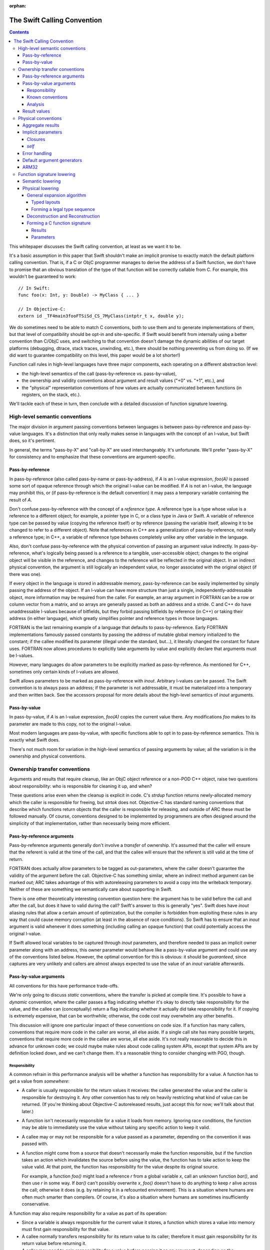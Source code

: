 :orphan:

.. _CallingConvention:

The Swift Calling Convention
****************************

.. contents::

This whitepaper discusses the Swift calling convention, at least as we
want it to be.

It's a basic assumption in this paper that Swift shouldn't make an
implicit promise to exactly match the default platform calling
convention.  That is, if a C or ObjC programmer manages to derive the
address of a Swift function, we don't have to promise that an obvious
translation of the type of that function will be correctly callable
from C.  For example, this wouldn't be guaranteed to work::

  // In Swift:
  func foo(x: Int, y: Double) -> MyClass { ... }

  // In Objective-C:
  extern id _TF4main3fooFTSiSd_CS_7MyClass(intptr_t x, double y);

We do sometimes need to be able to match C conventions, both to use
them and to generate implementations of them, but that level of
compatibility should be opt-in and site-specific.  If Swift would
benefit from internally using a better convention than C/ObjC uses,
and switching to that convention doesn't damage the dynamic abilities
of our target platforms (debugging, dtrace, stack traces, unwinding,
etc.), there should be nothing preventing us from doing so.  (If we
did want to guarantee compatibility on this level, this paper would be
a lot shorter!)

Function call rules in high-level languages have three major
components, each operating on a different abstraction level:

* the high-level semantics of the call (pass-by-reference
  vs. pass-by-value),

* the ownership and validity conventions about argument and result
  values ("+0" vs. "+1", etc.), and

* the "physical" representation conventions of how values are actually
  communicated between functions (in registers, on the stack, etc.).

We'll tackle each of these in turn, then conclude with a detailed
discussion of function signature lowering.

High-level semantic conventions
===============================

The major division in argument passing conventions between languages
is between pass-by-reference and pass-by-value languages.  It's a
distinction that only really makes sense in languages with the concept
of an l-value, but Swift does, so it's pertinent.

In general, the terms "pass-by-X" and "call-by-X" are used
interchangeably.  It's unfortunate.  We'll prefer "pass-by-X" for
consistency and to emphasize that these conventions are
argument-specific.

Pass-by-reference
-----------------

In pass-by-reference (also called pass-by-name or pass-by-address), if
`A` is an l-value expression, `foo(A)` is passed some sort of opaque
reference through which the original l-value can be modified.  If `A`
is not an l-value, the language may prohibit this, or (if
pass-by-reference is the default convention) it may pass a temporary
variable containing the result of `A`.

Don't confuse pass-by-reference with the concept of a *reference
type*.  A reference type is a type whose value is a reference to a
different object; for example, a pointer type in C, or a class type in
Java or Swift.  A variable of reference type can be passed by value
(copying the reference itself) or by reference (passing the variable
itself, allowing it to be changed to refer to a different object).
Note that references in C++ are a generalization of pass-by-reference,
not really a reference type; in C++, a variable of reference type
behaves completely unlike any other variable in the language.

Also, don't confuse pass-by-reference with the physical convention of
passing an argument value indirectly.  In pass-by-reference, what's
logically being passed is a reference to a tangible, user-accessible
object; changes to the original object will be visible in the
reference, and changes to the reference will be reflected in the
original object.  In an indirect physical convention, the argument is
still logically an independent value, no longer associated with the
original object (if there was one).

If every object in the language is stored in addressable memory,
pass-by-reference can be easily implemented by simply passing the
address of the object.  If an l-value can have more structure than
just a single, independently-addressable object, more information may
be required from the caller.  For example, an array argument in
FORTRAN can be a row or column vector from a matrix, and so arrays are
generally passed as both an address and a stride.  C and C++ do have
unaddressable l-values because of bitfields, but they forbid passing
bitfields by reference (in C++) or taking their address (in either
language), which greatly simplifies pointer and reference types in
those languages.

FORTRAN is the last remaining example of a language that defaults to
pass-by-reference.  Early FORTRAN implementations famously passed
constants by passing the address of mutable global memory initialized
to the constant; if the callee modified its parameter (illegal under
the standard, but...), it literally changed the constant for future
uses.  FORTRAN now allows procedures to explicitly take arguments by
value and explicitly declare that arguments must be l-values.

However, many languages do allow parameters to be explicitly marked as
pass-by-reference.  As mentioned for C++, sometimes only certain kinds
of l-values are allowed.

Swift allows parameters to be marked as pass-by-reference with
`inout`.  Arbitrary l-values can be passed.  The Swift convention is
to always pass an address; if the parameter is not addressable, it
must be materialized into a temporary and then written back.  See the
accessors proposal for more details about the high-level semantics of
`inout` arguments.

Pass-by-value
-------------

In pass-by-value, if `A` is an l-value expression, `foo(A)` copies the
current value there.  Any modifications `foo` makes to its parameter
are made to this copy, not to the original l-value.

Most modern languages are pass-by-value, with specific functions able
to opt in to pass-by-reference semantics.  This is exactly what Swift
does.

There's not much room for variation in the high-level semantics of
passing arguments by value; all the variation is in the ownership and
physical conventions.

Ownership transfer conventions
==============================

Arguments and results that require cleanup, like an ObjC object
reference or a non-POD C++ object, raise two questions about
responsibility: who is responsible for cleaning it up, and when?

These questions arise even when the cleanup is explicit in code.  C's
`strdup` function returns newly-allocated memory which the caller is
responsible for freeing, but `strtok` does not.  Objective-C has
standard naming conventions that describe which functions return
objects that the caller is responsible for releasing, and outside of
ARC these must be followed manually.  Of course, conventions designed
to be implemented by programmers are often designed around the
simplicity of that implementation, rather than necessarily being more
efficient.

Pass-by-reference arguments
---------------------------

Pass-by-reference arguments generally don't involve a *transfer* of
ownership.  It's assumed that the caller will ensure that the referent
is valid at the time of the call, and that the callee will ensure that
the referent is still valid at the time of return.

FORTRAN does actually allow parameters to be tagged as out-parameters,
where the caller doesn't guarantee the validity of the argument before
the call.  Objective-C has something similar, where an indirect method
argument can be marked `out`; ARC takes advantage of this with
autoreleasing parameters to avoid a copy into the writeback temporary.
Neither of these are something we semantically care about supporting
in Swift.

There is one other theoretically interesting convention question here:
the argument has to be valid before the call and after the call, but
does it have to valid during the call?  Swift's answer to this is
generally "yes".  Swift does have `inout` aliasing rules that allow a
certain amount of optimization, but the compiler is forbidden from
exploiting these rules in any way that could cause memory corruption
(at least in the absence of race conditions).  So Swift has to ensure
that an `inout` argument is valid whenever it does something
(including calling an opaque function) that could potentially access
the original l-value.

If Swift allowed local variables to be captured through `inout`
parameters, and therefore needed to pass an implicit owner parameter
along with an address, this owner parameter would behave like a
pass-by-value argument and could use any of the conventions listed
below.  However, the optimal convention for this is obvious: it should
be `guaranteed`, since captures are very unlikely and callers are
almost always expected to use the value of an `inout` variable
afterwards.

Pass-by-value arguments
-----------------------

All conventions for this have performance trade-offs.

We're only going to discuss *static* conventions, where the transfer
is picked at compile time.  It's possible to have a *dynamic*
convention, where the caller passes a flag indicating whether it's
okay to directly take responsibility for the value, and the callee can
(conceptually) return a flag indicating whether it actually did take
responsibility for it.  If copying is extremely expensive, that can be
worthwhile; otherwise, the code cost may overwhelm any other benefits.

This discussion will ignore one particular impact of these conventions
on code size.  If a function has many callers, conventions that
require more code in the caller are worse, all else aside.  If a
single call site has many possible targets, conventions that require
more code in the callee are worse, all else aside.  It's not really
reasonable to decide this in advance for unknown code; we could maybe
make rules about code calling system APIs, except that system APIs are
by definition locked down, and we can't change them.  It's a
reasonable thing to consider changing with PGO, though.

Responsibility
~~~~~~~~~~~~~~

A common refrain in this performance analysis will be whether a
function has responsibility for a value.  A function has to get a
value from *somewhere*:

* A caller is usually responsible for the return values it receives:
  the callee generated the value and the caller is responsible for
  destroying it.  Any other convention has to rely on heavily
  restricting what kind of value can be returned.  (If you're thinking
  about Objective-C autoreleased results, just accept this for now;
  we'll talk about that later.)

* A function isn't necessarily responsible for a value it loads from
  memory.  Ignoring race conditions, the function may be able to
  immediately use the value without taking any specific action to keep
  it valid.

* A callee may or may not be responsible for a value passed as a
  parameter, depending on the convention it was passed with.

* A function might come from a source that doesn't necessarily make
  the function responsible, but if the function takes an action which
  invalidates the source before using the value, the function has to
  take action to keep the value valid.  At that point, the function
  has responsibility for the value despite its original source.

  For example, a function `foo()` might load a reference `r` from a
  global variable `x`, call an unknown function `bar()`, and then use
  `r` in some way.  If `bar()` can't possibly overwrite `x`, `foo()`
  doesn't have to do anything to keep `r` alive across the call;
  otherwise it does (e.g. by retaining it in a refcounted
  environment).  This is a situation where humans are often much
  smarter than compilers.  Of course, it's also a situation where
  humans are sometimes insufficiently conservative.

A function may also require responsibility for a value as part of its
operation:

* Since a variable is always responsible for the current value it
  stores, a function which stores a value into memory must first gain
  responsibility for that value.

* A callee normally transfers responsibility for its return value to
  its caller; therefore it must gain responsibility for its return
  value before returning it.

* A caller may need to gain responsibility for a value before passing
  it as an argument, depending on the parameter's ownership-transfer
  convention.

Known conventions
~~~~~~~~~~~~~~~~~

There are three static parameter conventions for ownership worth
considering here:

* The caller may transfer responsibility for the value to the callee.
  In SIL, we call this an **owned** parameter.

  This is optimal if the caller has responsibility for the value and
  doesn't need it after the call.  This is an extremely common
  situation; for example, it comes up whenever a call result is
  immediately used an argument.  By giving the callee responsibility
  for the value, this convention allows the callee to use the value at
  a later point without taking any extra action to keep it alive.

  The flip side is that this convention requires a lot of extra work
  when a single value is used multiple times in the caller.  For
  example, a value passed in every iteration of a loop will need to be
  copied/retained/whatever each time.

* The caller may provide the value without any responsibility on
  either side.  In SIL, we call this an **unowned** parameter.  The
  value is guaranteed to be valid at the moment of the call, and in
  the absence of race conditions, that guarantee can be assumed to
  continue unless the callee does something that might invalidate it.
  As discussed above, humans are often much smarter than computers
  about knowing when that's possible.

  This is optimal if the caller can acquire the value without
  responsibility and the callee doesn't require responsibility of it.
  In very simple code --- e.g., loading values from an array and
  passing them to a comparator function which just reads a few fields
  from each and returns --- this can be extremely efficient.

  Unfortunately, this convention is completely undermined if either
  side has to do anything that forces it to take action to keep the
  value alive.  Also, if that happens on the caller side, the
  convention can keep values alive longer than is necessary.  It's
  very easy for both sides of the convention to end up doing extra
  work because of this.

* The caller may assert responsibility for the value.  In SIL, we call
  this a **guaranteed** parameter.  The callee can rely on the value
  staying valid for the duration of the call.

  This is optimal if the caller needs to use the value after the call
  and either has responsibility for it or has a guarantee like this
  for it.  Therefore, this convention is particularly nice when a
  value is likely to be forwarded by value a great deal.

  However, this convention does generally keep values alive longer
  than is necessary, since the outermost function which passed it as
  an argument will generally be forced to hold a reference for the
  duration.  By the same mechanism, in refcounted systems, this
  convention tends to cause values to have multiple retains active at
  once; for example, if a copy-on-write array is created in one
  function, passed to another, stored in a mutable variable, and then
  modified, the callee will see a reference count of 2 and be forced
  to do a structural copy.  This can occur even if the caller
  literally constructed the array for the sole and immediate purpose
  of passing it to the callee.

Analysis
~~~~~~~~

Objective-C generally uses the unowned convention for object-pointer
parameters.  It is possible to mark a parameter as being consumed,
which is basically the owned convention.  As a special case, in ARC we
assume that callers are responsible for keeping `self` values alive
(including in blocks), which is effectively the `guaranteed`
convention.

`unowned` causes a lot of problems without really solving any, in my
experience looking at ARC-generated code and optimizer output.  A
human can take advantage of it, but the compiler is so frequently
blocked.  There are many common idioms (like chains of functions that
just add default arguments at each step) have really awful performance
because the compiler is adding retains and releases at every single
level.  It's just not a good convention to adopt by default.  However,
we might want to consider allowing specific function parameters to opt
into it; sort comparators are a particularly interesting candidate
for this.  `unowned` is very similar to C++'s `const &` for things
like that.

`guaranteed` is good for some things, but it causes a lot of silly
code bloat when values are really only used in one place, which is
quite common.  The liveness / refcounting issues are also pretty
problematic.  But there is one example that's very nice for
`guaranteed`: `self`.  It's quite common for clients of a type to call
multiple methods on a single value, or for methods to dispatch to
multiple other methods, which are exactly the situations where
`guaranteed` excels.  And it's relatively uncommon (but not
unimaginable) for a non-mutating method on a copy-on-write struct to
suddenly store `self` aside and start mutating that copy.

`owned` is a good default for other parameters.  It has some minor
performance disadvantages (unnecessary retains if you have an
unoptimizable call in a loop) and some minor code size benefits (in
common straight-line code), but frankly, both of those points pale in
importance to the ability to transfer copy-on-write structures around
without spuriously increasing reference counts.  It doesn't take too
many unnecessary structural copies before any amount of
reference-counting traffic (especially the Swift-native
reference-counting used in copy-on-write structures) is basically
irrelevant in comparison.

Result values
-------------

There's no major semantic split in result conventions like that
between pass-by-reference and pass-by-value.  In most languages, a
function has to return a value (or nothing).  There are languages like
C++ where functions can return references, but that's inherently
limited, because the reference has to refer to something that exists
outside the function.  If Swift ever adds a similar language
mechanism, it'll have to be memory-safe and extremely opaque, and
it'll be easy to just think of that as a kind of weird value result.
So we'll just consider value results here.

Value results raise some of the same ownership-transfer questions as
value arguments.  There's one major limitation: just like a
by-reference result, an actual `unowned` convention is inherently
limited, because something else other than the result value must be
keeping it valid.  So that's off the table for Swift.

What Objective-C does is something more dynamic.  Most APIs in
Objective-C give you a very ephemeral guarantee about the validity of
the result: it's valid now, but you shouldn't count on it being valid
indefinitely later.  This might be because the result is actually
owned by some other object somewhere, or it might be because the
result has been placed in the autorelease pool, a thread-local data
structure which will (when explicitly drained by something up the call
chain) eventually release that's been put into it.  This autorelease
pool can be a major source of spurious memory growth, and in classic
manual reference-counting it was important to drain it fairly
frequently.  ARC's response to this convention was to add an
optimization which attempts to prevent things from ending up in the
autorelease pool; the net effect of this optimization is that ARC ends
up with an owned reference regardless of whether the value was
autoreleased.  So in effect, from ARC's perspective, these APIs still
return an owned reference, mediated through some extra runtime calls
to undo the damage of the convention.

So there's really no compelling alternative to an owned return
convention as the default in Swift.

Physical conventions
====================

The lowest abstraction level for a calling convention is the actual
"physical" rules for the call:

* where the caller should place argument values in registers and
  memory before the call,

* how the callee should pass back the return values in registers
  and/or memory after the call, and

* what invariants hold about registers and memory over the call.

In theory, all of these could be changed in the Swift ABI.  In
practice, it's best to avoid changes to the invariant rules, because
those rules could complicate Swift-to-C interoperation:

* Assuming a higher stack alignment would require dynamic realignment
  whenever Swift code is called from C.

* Assuming a different set of callee-saved registers would require
  additional saves and restores when either Swift code calls C or is
  called from C, depending on the exact change.  That would then
  inhibit some kinds of tail call.

So we will limit ourselves to considering the rules for allocating
parameters and results to registers.  Our platform C ABIs are usually
quite good at this, and it's fair to ask why Swift shouldn't just use
C's rules.  There are three general answers:

* Platform C ABIs are specified in terms of the C type system, and the
  Swift type system allows things to be expressed which don't have
  direct analogues in C (for example, enums with payloads).

* The layout of structures in Swift does not necessarily match their
  layout in C, which means that the C rules don't necessarily cover
  all the cases in Swift.

* Swift places a larger emphasis on first-class structs than C does.
  C ABIs often fail to allocate even small structs to registers, or
  use inefficient registers for them, and we would like to be somewhat
  more aggressive than that.

Accordingly, the Swift ABI is defined largely in terms of lowering: a
Swift function signature is translated to a C function signature with
all the aggregate arguments and results eliminated (possibly by
deciding to pass them indirectly).  This lowering will be described in
detail in the final section of this whitepaper.

However, there are some specific circumstances where we'd like to
deviate from the platform ABI:

Aggregate results
-----------------

As mentioned above, Swift puts a lot of focus on first-class value
types.  As part of this, it's very valuable to be able to return
common value types fully in registers instead of indirectly.  The
magic number here is three: it's very common for copy-on-write value
types to want about three pointers' worth of data, because that's just
enough for some sort of owner pointer plus a begin/end pair.

Unfortunately, many common C ABIs fall slightly short of that.  Even
those ABIs that do allow small structs to be returned in registers
tend to only allow two pointers' worth.  So in general, Swift would
benefit from a very slightly-tweaked calling convention that allocates
one or two more registers to the result.

Implicit parameters
-------------------

There are several language features in Swift which require implicit
parameters:

Closures
~~~~~~~~

Swift's function types are "thick" by default, meaning that a function
value carries an optional context object which is implicitly passed to
the function when it is called.  This context object is
reference-counted, and it should be passed `guaranteed` for
straightforward reasons:

* It's not uncommon for closures to be called many times, in which
  case an `owned` convention would be unnecessarily expensive.

* While it's easy to imagine a closure which would want to take
  responsibility for its captured values, giving it responsibility for
  a retain of the context object doesn't generally allow that.  The
  closure would only be able to take ownership of the captured values
  if it had responsibility for a *unique* reference to the context.
  So the closure would have to be written to do different things based
  on the uniqueness of the reference, and it would have to be able to
  tear down and deallocate the context object after stealing values
  from it.  The optimization just isn't worth it.

* It's usually straightforward for the caller to guarantee the
  validity of the context reference; worst case, a single extra
  Swift-native retain/release is pretty cheap.  Meanwhile, not having
  that guarantee would force many closure functions to retain their
  contexts, since many closures do multiple things with values from
  the context object.  So `unowned` would not be a good convention.

Many functions don't actually need a context, however; they are
naturally "thin".  It would be best if it were possible to construct a
thick function directly from a thin function without having to
introduce a thunk just to move parameters around the missing context
parameter.  In the worst case, a thunk would actually require the
allocation of a context object just to store the original function
pointer; but that's only necessary when converting from a completely
opaque function value.  When the source function is known statically,
which is far more likely, the thunk can just be a global function
which immediately calls the target with the correctly shuffled
arguments.  Still, it'd be better to be able to avoid creating such
thunks entirely.

In order to reliably avoid creating thunks, it must be possible for
code invoking an opaque thick function to pass the context pointer in
a way that can be safely and implicitly ignored if the function
happens to actually be thin.  There are two ways to achieve this:

* The context can be passed as the final parameter.  In most C calling
  conventions, extra arguments can be safely ignored; this is because
  most C calling conventions support variadic arguments, and such
  conventions inherently can't rely on the callee knowing the extent
  of the arguments.

  However, this is sub-optimal because the context is often used
  repeatedly in a closure, especially at the beginning, and putting it
  at the end of the argument list makes it more likely to be passed on
  the stack.

* The context can be passed in a register outside of the normal
  argument sequence.  Some ABIs actually even reserve a register for
  this purpose; for example, on x86-64 it's `%r10`.  Neither of the
  ARM ABIs do, however.

Having an out-of-band register would be the best solution.

(Surprisingly, the ownership transfer convention for the context
doesn't actually matter here.  You might think that an `owned`
convention would be prohibited, since the callee would fail to release
the context and would therefore leak it.  However, a thin function
should always have a `nil` context, so this would be harmless.)

Either solution works acceptably with curried partial application,
since the inner parameters can be left in place while transforming the
context into the outer parameters.  However, an `owned` convention
would either prevent the uncurrying forwarder from tail-calling the
main function or force all the arguments to be spilled.  Neither is
really acceptable; one more argument against an `owned` convention.
(This is another example where `guaranteed` works quite nicely, since
the guarantees are straightforward to extend to the main function.)

`self`
~~~~~~

Methods (both static and instance) require a `self` parameter.  In all
of these cases, it's reasonable to expect that `self` will used
frequently, so it's best to pass it in a register.  Also, many methods
call other methods on the same object, so it's also best if the
register storing `self` is stable across different method signatures.

In static methods on value types, `self` doesn't require any dynamic
information: there's only one value of the metatype, and there's
usually no point in passing it.

In static methods on class types, `self` is a reference to the class
metadata, a single pointer.  This is necessary because it could
actually be the class object of a subclass.

In instance methods on class types, `self` is a reference to the
instance, again a single pointer.

In mutating instance methods on value types, `self` is the address of
an object.

In non-mutating instance methods on value types, `self` is a value; it
may require multiple registers, or none, or it may need to be passed
indirectly.

All of these cases except mutating instance methods on value types can
be partially applied to create a function closure whose type is the
formal type of the method.  That is, if class `A` has a method
declared `func foo(x: Int) -> Double`, then `A.foo` yields a function
of type `(Int) -> Double`.  Assuming that we continue to feel that
this is a useful language feature, it's worth considered how we could
support it efficiently.  The expenses associated with a partial
application are (1) the allocation of a context object and (2) needing
to introduce a thunk to forward to the original function.  All else
aside, we can avoid the allocation if the representation of `self` is
compatible with the representation of a context object reference; this
is essentially true only if `self` is a class instance using Swift
reference counting.  Avoiding the thunk is possible only if we
successfully avoided the allocation (since otherwise a thunk is
required in order to extract the correct `self` value from the
allocated context object) and `self` is passed in exactly the same
manner as a closure context would be.

It's unclear whether making this more efficient would really be
worthwhile on its own, but if we do support an out-of-band context
parameter, taking advantage of it for methods is essentially trivial.

Error handling
--------------

The calling convention implications of Swift's error handling design
aren't yet settled.  It may involve extra parameters; it may involve
extra return values.  Considerations:

* Callers will generally need to immediately check for an error.
  Being able to quickly check a register would be extremely
  convenient.

* If the error is returned as a component of the result value, it
  shouldn't be physically combined with the normal result.  If the
  normal result is returned in registers, it would be unfortunate to
  have to do complicated logic to test for error.  If the normal
  result is returned indirectly, contorting the indirect result with
  the error would likely prevent the caller from evaluating the call
  in-place.

* It would be very convenient to be able to trivially turn a function
  which can't produce an error into a function which can.  This is an
  operation that we expect higher-order code to have do frequently, if
  it isn't completely inlined away.  For example::

    // foo() expects its argument to follow the conventions of a
    // function that's capable of throwing.
    func foo(fn: () throws -> ()) throwsIf(fn)

    // Here we're passing foo() a function that can't throw; this is
    // allowed by the subtyping rules of the language.  We'd like to be
    // able to do this without having to introduce a thunk that maps
    // between the conventions.
    func bar(fn: () -> ()) {
      foo(fn)
    }

We'll consider two ways to satisfy this.

The first is to pass a pointer argument that doesn't interfere with
the normal argument sequence.  The caller would initialize the memory
to a zero value.  If the callee is a throwing function, it would be
expected to write the error value into this argument; otherwise, it
would naturally ignore it.  Of course, the caller then has to load
from memory to see whether there's an error.  This would also either
consume yet another register not in the normal argument sequence or
have to be placed at the end of the argument list, making it more
likely to be passed on the stack.

The second is basically the same idea, but using a register that's
otherwise callee-save.  The caller would initialize the register to a
zero value.  A throwing function would write the error into it; a
non-throwing function would consider it callee-save and naturally
preserve it.  It would then be extremely easy to check it for an
error.  Of course, this would take away a callee-save register in the
caller when calling throwing functions.  Also, if the caller itself
isn't throwing, it would have to save and restore that register.

Both solutions would allow tail calls, and the zero store could be
eliminated for direct calls to known functions that can throw.  The
second is the clearly superior solution, but definitely requires more
work in the backend.

Default argument generators
---------------------------

By default, Swift is resilient about default arguments and treats them
as essentially one part of the implementation of the function.  This
means that, in general, a caller using a default argument must call a
function to emit the argument, instead of simply inlining that
emission directly into the call.

These default argument generation functions are unlike any other
because they have very precise information about how their result will
be used: it will be placed into a specific position in specific
argument list.  The only reason the caller would ever want to do
anything else with the result is if it needs to spill the value before
emitting the call.

Therefore, in principle, it would be really nice if it were possible
to tell these functions to return in a very specific way, e.g. to
return two values in the second and third argument registers, or to
return a value at a specific location relative to the stack pointer
(although this might be excessively constraining; it would be
reasonable to simply opt into an indirect return instead).  The
function should also preserve earlier argument registers (although
this could be tricky if the default argument generator is in a generic
context and therefore needs to be passed type-argument information).

This enhancement is very easy to postpone because it doesn't affect
any basic language mechanics.  The generators are always called
directly, and they're inherently attached to a declaration, so it's
quite easy to take any particular generator and compatibly enhance it
with a better convention.

ARM32
-----

Most of the platforms we support have pretty good C calling
conventions.  The exceptions are i386 (for the iOS simulator) and
ARM32 (for iOS).  We really, really don't care about i386, but iOS on
ARM32 is still an important platform.  Switching to a better physical
calling convention (only for calls from Swift to Swift, of course)
would be a major improvement.

It would be great if this were as simple as flipping a switch, but
unfortunately the obvious convention to switch to (AAPCS-VFP) has a
slightly different set of callee-save registers: iOS treats `r9` as a
scratch register.  So we'd really want a variant of AAPCS-VFP that did
the same.  We'd also need to make sure that SJ/LJ exceptions weren't
disturbed by this calling convention; we aren't really *supporting*
exception propagation through Swift frames, but completely breaking
propagation would be unfortunate, and we may need to be able to
*catch* exceptions.

So this would also require some amount of additional support from the
backend.

Function signature lowering
===========================

Function signatures in Swift are lowered in two phases.

Semantic lowering
-----------------

The first phase is a high-level semantic lowering, which does a number
of things:

* It determines a high-level calling convention: specifically, whether
  the function must match the C calling convention or the Swift
  calling convention.

* It decides the types of the parameters:

  * Functions exported for the purposes of C or Objective-C may need
    to use bridged types rather than Swift's native types.  For
    example, a function that formally returns Swift's `String` type
    may be bridged to return an `NSString` reference instead.

  * Functions which are values, not simply immediately called, may
    need their types lowered to follow to match a specific generic
    abstraction pattern.  This applies to functions that are
    parameters or results of the outer function signature.

* It identifies specific arguments and results which *must* be passed
  indirectly:

  * Some types are inherently address-only:

    * The address of a weak reference must be registered with the
      runtime at all times; therefore, any `struct` with a weak field
      must always be passed indirectly.

    * An existential type (if not class-bounded) may contain an
      inherently address-only value, or its layout may be sensitive to
      its current address.

    * A value type containing an inherently address-only type as a
      field or case payload becomes itself inherently address-only.

  * Some types must be treated as address-only because their layout is
    not known statically:

    * The layout of a resilient value type may change in a later
      release; the type may even become inherently address-only by
      adding a weak reference.

    * In a generic context, the layout of a type may be dependent on a
      type parameter.  The type parameter might even be inherently
      address-only at runtime.

    * A value type containing a type whose layout isn't known
      statically itself generally will not have a layout that can be
      known statically.

  * Other types must be passed or returned indirectly because the
    function type uses an abstraction pattern that requires it.  For
    example, a generic `map` function expects a function that takes a
    `T` and returns a `U`; the generic implementation of `map` will
    expect these values to be passed indirectly because their layout
    isn't statically known.  Therefore, the signature of a function
    intended to be passed as this argument must pass them indirectly,
    even if they are actually known statically to be non-address-only
    types like (e.g.) `Int` and `Float`.

* It expands tuples in the parameter and result types.  This is done
  at this level both because it is affected by abstraction patterns
  and because different tuple elements may use different ownership
  conventions.  (This is most likely for imported APIs, where it's the
  tuple elements that correspond to specific C or ObjC parameters.)

  This completely eliminates top-level tuple types from the function
  signature except when they are a target of abstraction and thus are
  passed indirectly.  (A function with type `(Float, Int) -> Float`
  can be abstracted as `(T) -> U`, where `T == (Float, Int)`.)

* It determines ownership conventions for all parameters and results.

After this phase, a function type consists of an abstract calling
convention, a list of parameters, and a list of results.  A parameter
is a type, a flag for indirectness, and an ownership convention.  A
result is a type, a flag for indirectness, and an ownership
convention.  (Results need ownership conventions only for non-Swift
calling conventions.)  Types will not be tuples unless they are
indirect.

Semantic lowering may also need to mark certain parameters and results
as special, for the purposes of the special-case physical treatments
of `self`, closure contexts, and error results.

Physical lowering
-----------------

The second phase of lowering translates a function type produced by
semantic lowering into a C function signature.  If the function
involves a parameter or result with special physical treatment,
physical lowering initially ignores this value, then adds in the
special treatment as agreed upon with the backend.

General expansion algorithm
~~~~~~~~~~~~~~~~~~~~~~~~~~~

Central to the operation of the physical-lowering algorithm is the
**generic expansion algorithm**.  This algorithm turns any
non-address-only Swift type in a sequence of zero or more **legal
type**, where a legal type is either:

* an integer type, with a power-of-two size no larger than the maximum
  integer size supported by C on the target,

* a floating-point type supported by the target, or

* a vector type supported by the target.

Obviously, this is target-specific.  The target also specifies a
maximum voluntary integer size.  The legal type sequence only contains
vector types or integer types larger than the maximum voluntary size
when the type was explicit in the input.

Pointers are represented as integers in the legal type sequence.  We
assume there's never a reason to differentiate them in the ABI as long
as the effect of address spaces on pointer size is taken into account.
If that's not true, this algorithm should be adjusted.

The result of the algorithm also associates each legal type with an
offset.  This information is sufficient to reconstruct an object in
memory from a series of values and vice-versa.

The algorithm proceeds in two steps.

Typed layouts
^^^^^^^^^^^^^

First, the type is recursively analyzed to produce a **typed layout**.
A typed layout associates ranges of bytes with either (1) a legal type
(whose storage size must match the size of the associated byte
range), (2) the special type **opaque**, or (3) the special type
**empty**.  Adjacent ranges mapped to **opaque** or **empty** can be
combined.

For most of the types in Swift, this process is obvious: they either
correspond to an obvious legal type (e.g. thick metatypes are
pointer-sized integers), or to an obvious sequence of scalars
(e.g. class existentials are a sequence of pointer-sized integers).
Only a few cases remain:

* Integer types that are not legal types should be mapped as opaque.

* Vector types that are not legal types should be broken into smaller
  vectors, if their size is an even multiple of a legal vector type,
  or else broken into their components.  (This rule may need some
  tinkering.)

* Tuples and structs are mapped by merging the typed layouts of the
  fields, as padded out to the extents of the aggregate with
  empty-mapped ranges.  Note that, if fields do not overlap, this is
  equivalent to concatenating the typed layouts of the fields, in
  address order, mapping internal padding to empty.  Bit-fields should
  map the bits they occupy to opaque.

  For example, given the following struct type::

    struct FlaggedPair {
      var flag: Bool
      var pair: (MyClass, Float)
    }

  If Swift performs naive, C-like layout of this structure, and this
  is a 64-bit platform, typed layout is mapped as follows::

    FlaggedPair.flag := [0: i1,                        ]
    FlaggedPair.pair := [       8-15: i64, 16-19: float]
    FlaggedPair      := [0: i1, 8-15: i64, 16-19: float]

  If Swift instead allocates `flag` into the spare (little-endian) low
  bits of `pair.0`, the typed layout map would be::

    FlaggedPair.flag := [0: i1                   ]
    FlaggedPair.pair := [0-7: i64,    8-11: float]
    FlaggedPair      := [0-7: opaque, 8-11: float]

* Unions (imported from C) are mapped by merging the typed layouts of
  the fields, as padded out to the extents of the aggregate with
  empty-mapped ranges.  This will often result in a fully-opaque
  mapping.

* Enums are mapped by merging the typed layouts of the cases, as
  padded out to the extents of the aggregate with empty-mapped ranges.
  A case's typed layout consists of the typed layout of the case's
  directly-stored payload (if any), merged with the typed layout for
  its discriminator.  We assume that checking for a discriminator
  involves a series of comparisons of bits extracted from
  non-overlapping ranges of the value; the typed layout of a
  discriminator maps all these bits to opaque and the rest to empty.

  For example, given the following enum type::

    enum Sum {
      case Yes(MyClass)
      case No(Float)
      case Maybe
    }

  If Swift, in its infinite wisdom, decided to lay this out
  sequentially, and to use invalid pointer values the class to
  indicate that the other cases are present, the layout would look as
  follows::

    Sum.Yes.payload        := [0-7: i64                ]
    Sum.Yes.discriminator  := [0-7: opaque             ]
    Sum.Yes                := [0-7: opaque             ]
    Sum.No.payload         := [             8-11: float]
    Sum.No.discriminator   := [0-7: opaque             ]
    Sum.No                 := [0-7: opaque, 8-11: float]
    Sum.Maybe              := [0-7: opaque             ]
    Sum                    := [0-7: opaque, 8-11: float]

  If Swift instead chose to just use a discriminator byte, the layout
  would look as follows::

    Sum.Yes.payload        := [0-7: i64             ]
    Sum.Yes.discriminator  := [            8: opaque]
    Sum.Yes                := [0-7: i64,   8: opaque]
    Sum.No.payload         := [0-3: float           ]
    Sum.No.discriminator   := [            8: opaque]
    Sum.No                 := [0-3: float, 8: opaque]
    Sum.Maybe              := [            8: opaque]
    Sum                    := [0-8: opaque          ]

  If Swift chose to use spare low (little-endian) bits in the class
  pointer, and to offset the float to make this possible, the layout
  would look as follows::

    Sum.Yes.payload        := [0-7: i64             ]
    Sum.Yes.discriminator  := [0: opaque            ]
    Sum.Yes                := [0-7: opaque          ]
    Sum.No.payload         := [           4-7: float]
    Sum.No.discriminator   := [0: opaque            ]
    Sum.No                 := [0: opaque, 4-7: float]
    Sum.Maybe              := [0: opaque            ]
    Sum                    := [0-7: opaque          ]

The merge algorithm for typed layouts is as follows.  Consider two
typed layouts `L` and `R`.  A range from `L` is said to *conflict*
with a range from `R` if they intersect and they are mapped as
different non-empty types.  If two ranges conflict, and either range
is mapped to a vector, replace it with mapped ranges for the vector
elements.  If two ranges conflict, and neither range is mapped to a
vector, map them both to opaque, combining them with adjacent opaque
ranges as necessary.  If a range is mapped to a non-empty type, and
the bytes in the range are all mapped as empty in the other map, add
that range-mapping to the other map.  `L` and `R` should now match
perfectly; this is the result of the merge.  Note that this algorithm
is both associative and commutative.

Forming a legal type sequence
^^^^^^^^^^^^^^^^^^^^^^^^^^^^^

Once the typed layout is constructed, it can be turned into a legal
type sequence.

Note that this transformation is sensitive to the offsets of ranges in
the complete type.  It's possible that the simplifications described
here could be integrated directly into the construction of the typed
layout without changing the results, but that's not yet proven.

In all of these examples, the maximum voluntary integer size is 4
(`i32`) unless otherwise specified.

If any range is mapped as a non-empty, non-opaque type, but its start
offset is not a multiple of its natural alignment, remap it as opaque.
For these purposes, the natural alignment of an integer type is the
minimum of its size and the maximum voluntary integer size; the
natural alignment of any other type is its C ABI type.  Combine
adjacent opaque ranges.

For example::

  [1-2: i16, 4: i8, 6-7: i16]  ==>  [1-2: opaque, 4: i8, 6-7: i16]

If any range is mapped as an integer type that is not larger than the
maximum voluntary size, remap it as opaque.  Combine adjacent opaque
ranges.

For example::

  [1-2: opaque, 4: i8, 6-7: i16]  ==>  [1-2: opaque, 4: opaque, 6-7: opaque]
  [0-3: i32, 4-11: i64, 12-13: i16]  ==>  [0-3: opaque, 4-11: i64, 12-13: opaque]

An *aligned storage unit* is an N-byte-aligned range of N bytes, where
N is a power of 2 no greater than the maximum voluntary integer size.
A *maximal* aligned storage unit has a size equal to the maximum
voluntary integer size.

Note that any remaining ranges mapped as integers must fully occupy
multiple maximal aligned storage units.

Split all opaque ranges at the boundaries of maximal aligned storage
units.  From this point on, never combine adjacent opaque ranges
across these boundaries.

For example::

  [1-6: opaque]  ==> [1-3: opaque, 4-6: opaque]

Within each maximal aligned storage unit, find the smallest aligned
storage unit which contains all the opaque ranges.  Replace the first
opaque range in the maximal aligned storage unit with a mapping from
that aligned storage unit to an integer of the aligned storage unit's
size.  Remove any other opaque ranges in the maximal aligned storage
unit.  Note that this can create overlapping ranges in some cases.
For this purposes of this calculation, the last maximal aligned
storage unit should be considered "full", as if the type had an
infinite amount of empty tail-padding.

For example::

  [1-2: opaque]  ==>  [0-3: i32]
  [0-1: opaque]  ==>  [0-1: i16]
  [0: opaque, 2: opaque]  ==>  [0-3: i32]
  [0-9: fp80, 10: opaque]  ==>  [0-9: fp80, 10: i8]

  // If maximum voluntary size is 8 (i64):
  [0-9: fp80, 11: opaque, 13: opaque]  ==>  [0-9: fp80, 8-15: i64]

(This assumes that `fp80` is a legal type for illustrative purposes.
It would probably be a better policy for the actual x86-64 target to
consider it illegal and treat it as opaque from the start, at least
when lowering for the Swift calling convention; for C, it is important
to produce an `fp80` mapping for ABI interoperation with C functions
that take or return `long double` by value.)

The final legal type sequence is the sequence of types for the
non-empty ranges in the map.  The associated offset for each type is
the offset of the start of the corresponding range.

Only the final step can introduce overlapping ranges, and this is only
possible if there's a non-integer legal type which:

* has a natural alignment less than half of the size of the maximum
  voluntary integer size or

* has a store size is not a multiple of half the size of the maximum
  voluntary integer size.

On our supported platforms, these conditions are only true on x86-64,
and only of `long double`.

Deconstruction and Reconstruction
~~~~~~~~~~~~~~~~~~~~~~~~~~~~~~~~~

Given the address of an object and a legal type sequence for its type,
it's straightforward to load a valid sequence or store the sequence
back into memory.  For the most part, it's sufficient to simply load
or store each value at its appropriate offset.  There are two
subtleties:

* If the legal type sequence had any overlapping ranges, the integer
  values should be stored first to prevent overwriting parts of the
  other values they overlap.

* Care must be taken with the final values in the sequence; integer
  values may extend slightly beyond the ordinary storage size of the
  argument type.  This is usually easy to compensate for.

The value sequence essentially has the same semantics that the value
in memory would have: any bits that aren't part of the actual
representation of the original type have a completely unspecified
value.

Forming a C function signature
~~~~~~~~~~~~~~~~~~~~~~~~~~~~~~

As mentioned before, in principle the process of physical lowering
turns a semantically-lowered Swift function type (in implementation
terms, a SILFunctionType) into a C function signature, which can then
be lowered according to the usual rules for the ABI.  This is, in
fact, what we do when trying to match a C calling convention.
However, for the native Swift calling convention, because we actively
want to use more aggressive rules for results, we instead build an
LLVM function type directly.  We first construct a direct result type
that we're certain the backend knows how to interpret according to our
more aggressive desired rules, and then we use the expansion algorithm
to construct a parameter sequence consisting solely of types with
obvious ABI lowering that the backend can reliably handle.  This
bypasses the need to consult Clang for our own native calling
convention.

We have this generic expansion algorithm, but it's important to
understand that the physical lowering process does not just naively
use the results of this algorithm.  The expansion algorithm will
happily expand an arbitrary structure; if that structure is very
large, the algorithm might turn it into hundreds of values.  It would
be foolish to pass it as an argument that way; it would use up all the
argument registers and basically turn into a very inefficient memcpy,
and if the caller wanted it all in one place, they'd have to very
painstakingly reassemble.  It's much better to pass large structures
indirectly.  And with result values, we really just don't have a
choice; there's only so many registers you can use before you have to
give up and return indirectly.  Therefore, even in the Swift native
convention, the expansion algorithm is basically used as a first pass.
A second pass then decides whether the expanded sequence is actually
reasonable to pass directly.

Recall that one aspect of the semantically-lowered Swift function type
is whether we should be matching the C calling convention or not.  The
following algorithm here assumes that the importer and semantic
lowering have conspired in a very particular way to make that
possible.  Specifically, we assume is that an imported C function
type, lowered semantically by Swift, will follow some simple
structural rules:

* If there was a by-value `struct` or `union` parameter or result in
  the imported C type, it will correspond to a by-value direct
  parameter or return type in Swift, and the Swift type will be a
  nominal type whose declaration links back to the original C
  declaration.

* Any other parameter or result will be transformed by the importer
  and semantic lowering to a type that the generic expansion algorithm
  will expand to a single legal type whose representation is
  ABI-compatible with the original parameter.  For example, an
  imported pointer type will eventually expand to an integer of
  pointer size.

* There will be at most one result in the lowered Swift type, and it
  will be direct.

Given this, we go about lowering the function type as follows.  Recall
that, when matching the C calling convention, we're building a C
function type; but that when matching the Swift native calling
convention, we're building an LLVM function type directly.

Results
^^^^^^^

The first step is to consider the results of the function.

There's a different set of rules here when we're matching the C
calling convention.  If there's a single direct result type, and it's
a nominal type imported from Clang, then the result type of the C
function type is that imported Clang type.  Otherwise, concatenate the
legal type sequences from the direct results.  If this yields an empty
sequence, the result type is `void`.  If it yields a single legal
type, the result type is the corresponding Clang type.  No other could
actually have come from an imported C declaration, so we don't have
any real compatibility requirements; for the convenience of
interoperation, this is handled by constructing a new C struct which
contains the corresponding Clang types for the legal type sequence as
its fields.

Otherwise, we are matching the Swift calling convention.  Concatenate
the legal type sequences from all the direct results.  If
target-specific logic decides that this is an acceptable collection to
return directly, construct the appropriate IR result type to convince
the backend to handle it.  Otherwise, use the `void` IR result type
and return the "direct" results indirectly by passing the address of a
tuple combining the original direct results (*not* the types from the
legal type sequence).

Finally, any indirect results from the semantically-lowered function
type are simply added as pointer parameters.

Parameters
^^^^^^^^^^

After all the results are collected, it's time to collect the
parameters.  This is done one at the time, from left to right, adding
parameters to our physically-lowered type.

If semantic lowering has decided that we have to pass the parameter
indirectly, we simply add a pointer to the type.  This covers both
mandatory-indirect pass-by-value parameters and pass-by-reference
parameters.  The latter can arise even in C and Objective-C.

Otherwise, the rules are somewhat different if we're matching the C
calling convention.  If the parameter is a nominal type imported from
Clang, then we just add the imported Clang type to the Clang function
type as a parameter.  Otherwise, we derive the legal type sequence for
the parameter type.  Again, we should only have compatibility
requirements if the legal type sequence has a single element, but for
the convenience of interoperation, we collect the corresponding Clang
types for all of the elements of the sequence.

Finally, if we're matching the Swift calling convention, derive the
legal type sequence.  If the result appears to be a reasonably small
and efficient set of parameters, add their corresponding IR types to
the function type we're building; otherwise, ignore the legal type
sequence and pass the address of the original type indirectly.

Considerations for whether a legal type sequence is reasonable to pass
directly:

* There probably ought to be a maximum size.  Unless it's a single
  256-bit vector, it's hard to imagine wanting to pass more than, say,
  32 bytes of data as individual values.  The callee may decide that
  it needs to reconstruct the value for some reason, and the larger
  the type gets, the more expensive this is.  It may also be
  reasonable for this cap to be lower on 32-bit targets, but that
  might be dealt with better by the next restriction.

* There should also be a cap on the number of values.  A 32-byte limit
  might be reasonable for passing 4 doubles.  It's probably not
  reasonable for passing 8 pointers.  That many values will exhaust
  all the parameter registers for just a single value.  4 is probably
  a reasonable cap here.

* There's no reason to require the data to be homogeneous.  If a
  struct contains three floats and a pointer, why force it to be
  passed in memory?

When all of the parameters have been processed in this manner,
the function type is complete.
